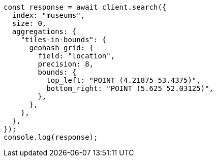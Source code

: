 // This file is autogenerated, DO NOT EDIT
// Use `node scripts/generate-docs-examples.js` to generate the docs examples

[source, js]
----
const response = await client.search({
  index: "museums",
  size: 0,
  aggregations: {
    "tiles-in-bounds": {
      geohash_grid: {
        field: "location",
        precision: 8,
        bounds: {
          top_left: "POINT (4.21875 53.4375)",
          bottom_right: "POINT (5.625 52.03125)",
        },
      },
    },
  },
});
console.log(response);
----
